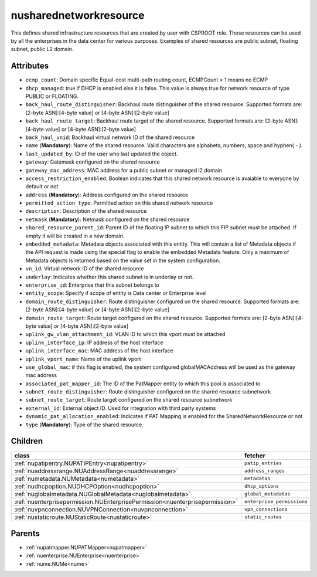 .. _nusharednetworkresource:

nusharednetworkresource
===========================================

.. class:: nusharednetworkresource.NUSharedNetworkResource(bambou.nurest_object.NUMetaRESTObject,):

This defines shared infrastructure resources that are created by user with CSPROOT role. These resources can be used by all the enterprises in the data center for various purposes. Examples of  shared resources are public subnet, floating subnet, public L2 domain.


Attributes
----------


- ``ecmp_count``: Domain specific Equal-cost multi-path routing count, ECMPCount = 1 means no ECMP

- ``dhcp_managed``: true if DHCP is enabled else it is false. This value is always true for network resource of type PUBLIC or FLOATING.

- ``back_haul_route_distinguisher``: Backhaul route distinguisher of the shared resource. Supported formats are: [2-byte ASN]:[4-byte value] or [4-byte ASN]:[2-byte value]

- ``back_haul_route_target``: Backhaul route target of the shared resource. Supported formats are: [2-byte ASN]:[4-byte value] or [4-byte ASN]:[2-byte value]

- ``back_haul_vnid``: Backhaul virtual network ID of the shared resource

- ``name`` (**Mandatory**): Name of the shared resource. Valid characters are alphabets, numbers, space and hyphen( - ).

- ``last_updated_by``: ID of the user who last updated the object.

- ``gateway``: Gatemask configured on the shared resource

- ``gateway_mac_address``: MAC address for a public subnet or managed l2 domain

- ``access_restriction_enabled``: Boolean indicates that this shared network resource is avaiable to everyone by default or not

- ``address`` (**Mandatory**): Address configured on the shared resource

- ``permitted_action_type``: Permitted action on this shared network resource

- ``description``: Description of the shared resource

- ``netmask`` (**Mandatory**): Netmask configured on the shared resource

- ``shared_resource_parent_id``: Parent ID of the floating IP subnet to which this FIP subnet must be attached. If empty it will be created in a new domain.

- ``embedded_metadata``: Metadata objects associated with this entity. This will contain a list of Metadata objects if the API request is made using the special flag to enable the embedded Metadata feature. Only a maximum of Metadata objects is returned based on the value set in the system configuration.

- ``vn_id``: Virtual network ID of the shared resource

- ``underlay``: Indicates whether this shared subnet is in underlay or not.

- ``enterprise_id``: Enterprise that this subnet belongs to

- ``entity_scope``: Specify if scope of entity is Data center or Enterprise level

- ``domain_route_distinguisher``: Route distinguisher configured on the shared resource. Supported formats are: [2-byte ASN]:[4-byte value] or [4-byte ASN]:[2-byte value]

- ``domain_route_target``: Route target configured on the shared resource. Supported formats are: [2-byte ASN]:[4-byte value] or [4-byte ASN]:[2-byte value]

- ``uplink_gw_vlan_attachment_id``: VLAN ID to which this vport must be attached

- ``uplink_interface_ip``: IP address of the host interface

- ``uplink_interface_mac``: MAC address of the host interface

- ``uplink_vport_name``: Name of the uplink vport

- ``use_global_mac``: if this flag is enabled, the system configured globalMACAddress will be used as the gateway mac address

- ``associated_pat_mapper_id``: The ID of the PatMapper entity to which this pool is associated to.

- ``subnet_route_distinguisher``: Route distinguisher configured on the shared resource subnetwork

- ``subnet_route_target``: Route target configured on the shared resource subnetwork

- ``external_id``: External object ID. Used for integration with third party systems

- ``dynamic_pat_allocation_enabled``: Indicates if PAT Mapping is enabled for the SharedNetworkResource or not

- ``type`` (**Mandatory**): Type of the shared resource.




Children
--------

================================================================================================================================================               ==========================================================================================
**class**                                                                                                                                                      **fetcher**

:ref:`nupatipentry.NUPATIPEntry<nupatipentry>`                                                                                                                   ``patip_entries`` 
:ref:`nuaddressrange.NUAddressRange<nuaddressrange>`                                                                                                             ``address_ranges`` 
:ref:`numetadata.NUMetadata<numetadata>`                                                                                                                         ``metadatas`` 
:ref:`nudhcpoption.NUDHCPOption<nudhcpoption>`                                                                                                                   ``dhcp_options`` 
:ref:`nuglobalmetadata.NUGlobalMetadata<nuglobalmetadata>`                                                                                                       ``global_metadatas`` 
:ref:`nuenterprisepermission.NUEnterprisePermission<nuenterprisepermission>`                                                                                     ``enterprise_permissions`` 
:ref:`nuvpnconnection.NUVPNConnection<nuvpnconnection>`                                                                                                          ``vpn_connections`` 
:ref:`nustaticroute.NUStaticRoute<nustaticroute>`                                                                                                                ``static_routes`` 
================================================================================================================================================               ==========================================================================================



Parents
--------


- :ref:`nupatmapper.NUPATMapper<nupatmapper>`

- :ref:`nuenterprise.NUEnterprise<nuenterprise>`

- :ref:`nume.NUMe<nume>`

